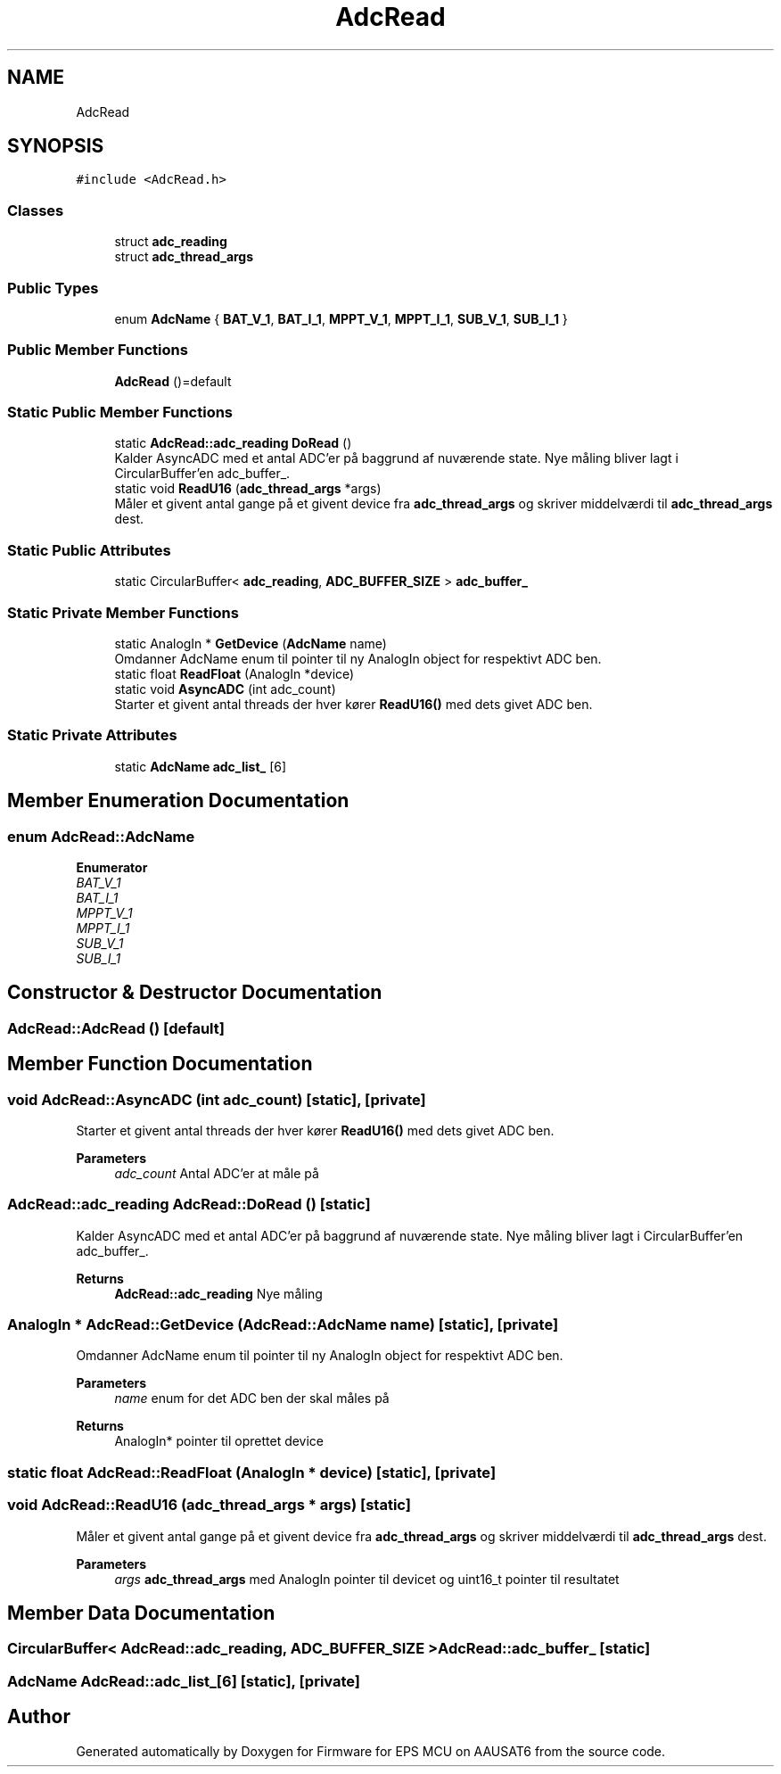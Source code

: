 .TH "AdcRead" 3 "Tue May 17 2022" "Firmware for EPS MCU on AAUSAT6" \" -*- nroff -*-
.ad l
.nh
.SH NAME
AdcRead
.SH SYNOPSIS
.br
.PP
.PP
\fC#include <AdcRead\&.h>\fP
.SS "Classes"

.in +1c
.ti -1c
.RI "struct \fBadc_reading\fP"
.br
.ti -1c
.RI "struct \fBadc_thread_args\fP"
.br
.in -1c
.SS "Public Types"

.in +1c
.ti -1c
.RI "enum \fBAdcName\fP { \fBBAT_V_1\fP, \fBBAT_I_1\fP, \fBMPPT_V_1\fP, \fBMPPT_I_1\fP, \fBSUB_V_1\fP, \fBSUB_I_1\fP }"
.br
.in -1c
.SS "Public Member Functions"

.in +1c
.ti -1c
.RI "\fBAdcRead\fP ()=default"
.br
.in -1c
.SS "Static Public Member Functions"

.in +1c
.ti -1c
.RI "static \fBAdcRead::adc_reading\fP \fBDoRead\fP ()"
.br
.RI "Kalder AsyncADC med et antal ADC'er på baggrund af nuværende state\&. Nye måling bliver lagt i CircularBuffer'en adc_buffer_\&. "
.ti -1c
.RI "static void \fBReadU16\fP (\fBadc_thread_args\fP *args)"
.br
.RI "Måler et givent antal gange på et givent device fra \fBadc_thread_args\fP og skriver middelværdi til \fBadc_thread_args\fP dest\&. "
.in -1c
.SS "Static Public Attributes"

.in +1c
.ti -1c
.RI "static CircularBuffer< \fBadc_reading\fP, \fBADC_BUFFER_SIZE\fP > \fBadc_buffer_\fP"
.br
.in -1c
.SS "Static Private Member Functions"

.in +1c
.ti -1c
.RI "static AnalogIn * \fBGetDevice\fP (\fBAdcName\fP name)"
.br
.RI "Omdanner AdcName enum til pointer til ny AnalogIn object for respektivt ADC ben\&. "
.ti -1c
.RI "static float \fBReadFloat\fP (AnalogIn *device)"
.br
.ti -1c
.RI "static void \fBAsyncADC\fP (int adc_count)"
.br
.RI "Starter et givent antal threads der hver kører \fBReadU16()\fP med dets givet ADC ben\&. "
.in -1c
.SS "Static Private Attributes"

.in +1c
.ti -1c
.RI "static \fBAdcName\fP \fBadc_list_\fP [6]"
.br
.in -1c
.SH "Member Enumeration Documentation"
.PP 
.SS "enum \fBAdcRead::AdcName\fP"

.PP
\fBEnumerator\fP
.in +1c
.TP
\fB\fIBAT_V_1 \fP\fP
.TP
\fB\fIBAT_I_1 \fP\fP
.TP
\fB\fIMPPT_V_1 \fP\fP
.TP
\fB\fIMPPT_I_1 \fP\fP
.TP
\fB\fISUB_V_1 \fP\fP
.TP
\fB\fISUB_I_1 \fP\fP
.SH "Constructor & Destructor Documentation"
.PP 
.SS "AdcRead::AdcRead ()\fC [default]\fP"

.SH "Member Function Documentation"
.PP 
.SS "void AdcRead::AsyncADC (int adc_count)\fC [static]\fP, \fC [private]\fP"

.PP
Starter et givent antal threads der hver kører \fBReadU16()\fP med dets givet ADC ben\&. 
.PP
\fBParameters\fP
.RS 4
\fIadc_count\fP Antal ADC'er at måle på 
.RE
.PP

.SS "\fBAdcRead::adc_reading\fP AdcRead::DoRead ()\fC [static]\fP"

.PP
Kalder AsyncADC med et antal ADC'er på baggrund af nuværende state\&. Nye måling bliver lagt i CircularBuffer'en adc_buffer_\&. 
.PP
\fBReturns\fP
.RS 4
\fBAdcRead::adc_reading\fP Nye måling 
.RE
.PP

.SS "AnalogIn * AdcRead::GetDevice (\fBAdcRead::AdcName\fP name)\fC [static]\fP, \fC [private]\fP"

.PP
Omdanner AdcName enum til pointer til ny AnalogIn object for respektivt ADC ben\&. 
.PP
\fBParameters\fP
.RS 4
\fIname\fP enum for det ADC ben der skal måles på 
.RE
.PP
\fBReturns\fP
.RS 4
AnalogIn* pointer til oprettet device 
.RE
.PP

.SS "static float AdcRead::ReadFloat (AnalogIn * device)\fC [static]\fP, \fC [private]\fP"

.SS "void AdcRead::ReadU16 (\fBadc_thread_args\fP * args)\fC [static]\fP"

.PP
Måler et givent antal gange på et givent device fra \fBadc_thread_args\fP og skriver middelværdi til \fBadc_thread_args\fP dest\&. 
.PP
\fBParameters\fP
.RS 4
\fIargs\fP \fBadc_thread_args\fP med AnalogIn pointer til devicet og uint16_t pointer til resultatet 
.RE
.PP

.SH "Member Data Documentation"
.PP 
.SS "CircularBuffer< \fBAdcRead::adc_reading\fP, \fBADC_BUFFER_SIZE\fP > AdcRead::adc_buffer_\fC [static]\fP"

.SS "\fBAdcName\fP AdcRead::adc_list_[6]\fC [static]\fP, \fC [private]\fP"


.SH "Author"
.PP 
Generated automatically by Doxygen for Firmware for EPS MCU on AAUSAT6 from the source code\&.
